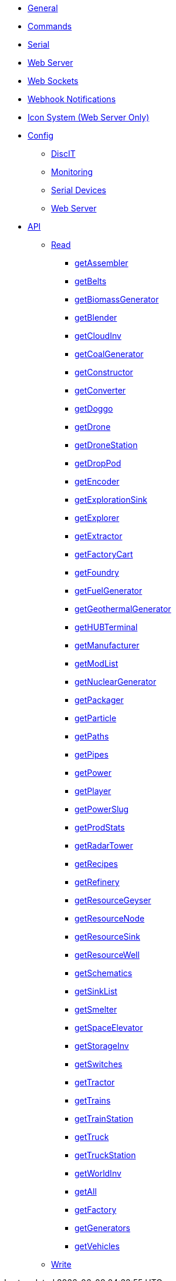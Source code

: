 * xref:index.adoc[General]
* xref:commands.adoc[Commands]
* xref:serial.adoc[Serial]
* xref:webserver.adoc[Web Server]
* xref:websockets.adoc[Web Sockets]
* xref:webhook.adoc[Webhook Notifications]
* xref:icons.adoc[Icon System (Web Server Only)]

* xref:config/config.adoc[Config]
*** xref:config/DiscIT.adoc[DiscIT]
*** xref:config/Monitoring.adoc[Monitoring]
*** xref:config/Serial.adoc[Serial Devices]
*** xref:config/Web.adoc[Web Server]

* xref:json/json.adoc[API]

** xref:json/Read/Read.adoc[Read]

*** xref:json/Read/getFactory.adoc[getAssembler]
*** xref:json/Read/getBelts.adoc[getBelts]
*** xref:json/Read/getGenerators.adoc[getBiomassGenerator]
*** xref:json/Read/getFactory.adoc[getBlender]
*** xref:json/Read/getStorageInv.adoc[getCloudInv]
*** xref:json/Read/getGenerators.adoc[getCoalGenerator]
*** xref:json/Read/getFactory.adoc[getConstructor]
*** xref:json/Read/getFactory.adoc[getConverter]
*** xref:json/Read/getDoggo.adoc[getDoggo]
*** xref:json/Read/getDrone.adoc[getDrone]
*** xref:json/Read/getDroneStation.adoc[getDroneStation]
*** xref:json/Read/getDropPod.adoc[getDropPod]
*** xref:json/Read/getFactory.adoc[getEncoder]
*** xref:json/Read/getResourceSink.adoc[getExplorationSink]
*** xref:json/Read/getVehicles.adoc[getExplorer]
*** xref:json/Read/getExtractor.adoc[getExtractor]
*** xref:json/Read/getVehicles.adoc[getFactoryCart]
*** xref:json/Read/getFactory.adoc[getFoundry]
*** xref:json/Read/getGenerators.adoc[getFuelGenerator]
*** xref:json/Read/getGenerators.adoc[getGeothermalGenerator]
*** xref:json/Read/getHUBTerminal.adoc[getHUBTerminal]
*** xref:json/Read/getFactory.adoc[getManufacturer]
*** xref:json/Read/getModList.adoc[getModList]
*** xref:json/Read/getGenerators.adoc[getNuclearGenerator]
*** xref:json/Read/getFactory.adoc[getPackager]
*** xref:json/Read/getFactory.adoc[getParticle]
*** xref:json/Read/getPaths.adoc[getPaths]
*** xref:json/Read/getPipes.adoc[getPipes]
*** xref:json/Read/getPower.adoc[getPower]
*** xref:json/Read/getPlayer.adoc[getPlayer]
*** xref:json/Read/getPowerSlug.adoc[getPowerSlug]
*** xref:json/Read/getProdStats.adoc[getProdStats]
*** xref:json/Read/getRadarTower.adoc[getRadarTower]
*** xref:json/Read/getRecipes.adoc[getRecipes]
*** xref:json/Read/getFactory.adoc[getRefinery]
*** xref:json/Read/getResourceNode.adoc[getResourceGeyser]
*** xref:json/Read/getResourceNode.adoc[getResourceNode]
*** xref:json/Read/getResourceSink.adoc[getResourceSink]
*** xref:json/Read/getResourceNode.adoc[getResourceWell]
*** xref:json/Read/getSchematics.adoc[getSchematics]
*** xref:json/Read/getSinkList.adoc[getSinkList]
*** xref:json/Read/getFactory.adoc[getSmelter]
*** xref:json/Read/getSpaceElevator.adoc[getSpaceElevator]
*** xref:json/Read/getStorageInv.adoc[getStorageInv]
*** xref:json/Read/getSwitches.adoc[getSwitches]
*** xref:json/Read/getVehicles.adoc[getTractor]
*** xref:json/Read/getTrains.adoc[getTrains]
*** xref:json/Read/getTrainStation.adoc[getTrainStation]
*** xref:json/Read/getVehicles.adoc[getTruck]
*** xref:json/Read/getTruckStation.adoc[getTruckStation]
*** xref:json/Read/getWorldInv.adoc[getWorldInv]
*** xref:json/Read/getAll.adoc[getAll]
*** xref:json/Read/getFactory.adoc[getFactory]
*** xref:json/Read/getGenerators.adoc[getGenerators]
*** xref:json/Read/getVehicles.adoc[getVehicles]

** xref:json/Write/Write.adoc[Write]
